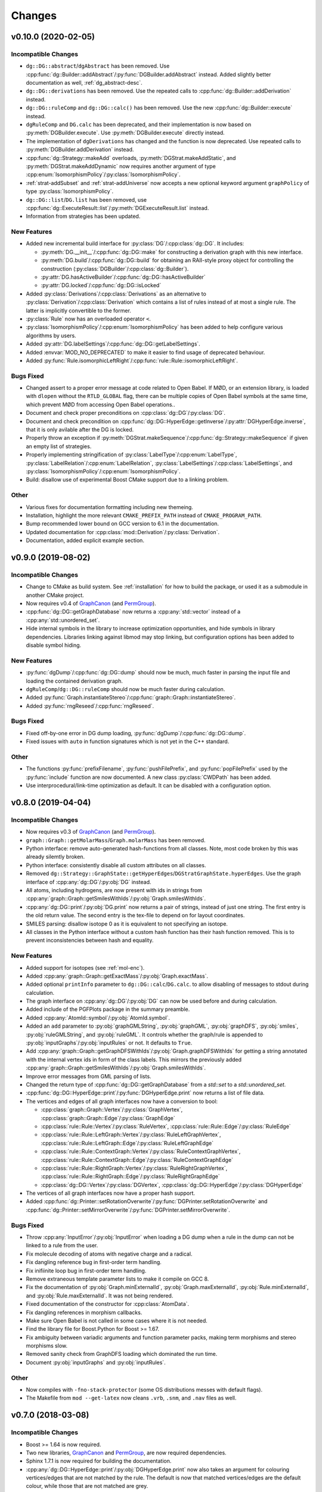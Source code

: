 .. cpp:namespace:: mod
.. py:currentmodule:: mod

Changes
#######

v0.10.0 (2020-02-05)
====================

Incompatible Changes
--------------------

- ``dg::DG::abstract``/``dgAbstract`` has been removed. Use
  :cpp:func:`dg::Builder::addAbstract`/:py:func:`DGBuilder.addAbstract`
  instead. Added slightly better documentation as well, :ref:`dg_abstract-desc`.
- ``dg::DG::derivations`` has been removed. Use the repeated calls
  to :cpp:func:`dg::Builder::addDerivation` instead.
- ``dg::DG::ruleComp`` and ``dg::DG::calc()`` has been removed.
  Use the new :cpp:func:`dg::Builder::execute` instead.
- ``dgRuleComp`` and ``DG.calc`` has been deprecated,
  and their implementation is now based on :py:meth:`DGBuilder.execute`.
  Use :py:meth:`DGBuilder.execute` directly instead.
- The implementation of ``dgDerivations`` has changed and the function
  is now deprecated. Use repeated calls to
  :py:meth:`DGBuilder.addDerivation` instead.
- :cpp:func:`dg::Strategy::makeAdd` overloads,
  :py:meth:`DGStrat.makeAddStatic`, and :py:meth:`DGStrat.makeAddDynamic`
  now requires another argument of type
  :cpp:enum:`IsomorphismPolicy`/:py:class:`IsomorphismPolicy`.
- :ref:`strat-addSubset` and :ref:`strat-addUniverse` now accepts a new optional
  keyword argument ``graphPolicy`` of type :py:class:`IsomorphismPolicy`.
- ``dg::DG::list``/``DG.list`` has been removed,
  use :cpp:func:`dg::ExecuteResult::list`/:py:meth:`DGExecuteResult.list`
  instead.
- Information from strategies has been updated.


New Features
------------

- Added new incremental build interface for :py:class:`DG`/:cpp:class:`dg::DG`.
  It includes:

  - :py:meth:`DG.__init__`/:cpp:func:`dg::DG::make` for constructing a
    derivation graph with this new interface.
  - :py:meth:`DG.build`/:cpp:func:`dg::DG::build` for obtaining an RAII-style
    proxy object for controlling the construction
    (:py:class:`DGBuilder`/:cpp:class:`dg::Builder`).
  - :py:attr:`DG.hasActiveBuilder`/:cpp:func:`dg::DG::hasActiveBuilder`
  - :py:attr:`DG.locked`/:cpp:func:`dg::DG::isLocked`

- Added :py:class:`Derivations`/:cpp:class:`Derivations` as an alternative
  to :py:class:`Derivation`/:cpp:class:`Derivation` which contains a list
  of rules instead of at most a single rule.
  The latter is implicitly convertible to the former.
- :py:class:`Rule` now has an overloaded operator ``<``.
- :py:class:`IsomorphismPolicy`/:cpp:enum:`IsomorphismPolicy` has been added
  to help configure various algorithms by users.
- Added :py:attr:`DG.labelSettings`/:cpp:func:`dg::DG::getLabelSettings`.
- Added :envvar:`MOD_NO_DEPRECATED` to make it easier to find usage of
  deprecated behaviour.
- Added :py:func:`Rule.isomorphicLeftRight`/:cpp:func:`rule::Rule::isomorphicLeftRight`.

Bugs Fixed
----------

- Changed assert to a proper error message at code related to Open Babel.
  If MØD, or an extension library, is loaded with ``dlopen`` without the
  ``RTLD_GLOBAL`` flag, there can be multiple copies of Open Babel symbols at
  the same time, which prevent MØD from accessing Open Babel operations..
- Document and check proper preconditions on :cpp:class:`dg::DG`/:py:class:`DG`.
- Document and check precondition on
  :cpp:func:`dg::DG::HyperEdge::getInverse`/:py:attr:`DGHyperEdge.inverse`,
  that it is only avilable after the DG is locked.
- Properly throw an exception if
  :py:meth:`DGStrat.makeSequence`/:cpp:func:`dg::Strategy::makeSequence`
  if given an empty list of strategies.
- Properly implementing stringification of
  :py:class:`LabelType`/:cpp:enum:`LabelType`,
  :py:class:`LabelRelation`/:cpp:enum:`LabelRelation`,
  :py:class:`LabelSettings`/:cpp:class:`LabelSettings`, and
  :py:class:`IsomorphismPolicy`/:cpp:enum:`IsomorphismPolicy`.
- Build: disallow use of experimental Boost CMake support due to a linking
  problem.

Other
-----

- Various fixes for documentation formatting including new themeing.
- Installation, highlight the more relevant ``CMAKE_PREFIX_PATH`` instead of
  ``CMAKE_PROGRAM_PATH``.
- Bump recommended lower bound on GCC version to 6.1 in the documentation.
- Updated documentation for :cpp:class:`mod::Derivation`/:py:class:`Derivation`.
- Documentation, added explicit example section.


v0.9.0 (2019-08-02)
===================

Incompatible Changes
--------------------

- Change to CMake as build system.
  See :ref:`installation` for how to build the package,
  or used it as a submodule in another CMake project.
- Now requires v0.4 of
  `GraphCanon <https://github.com/jakobandersen/graph_canon>`__
  (and `PermGroup <https://github.com/jakobandersen/perm_group>`__).
- :cpp:func:`dg::DG::getGraphDatabase` now returns a :cpp:any:`std::vector`
  instead of a :cpp:any:`std::unordered_set`.
- Hide internal symbols in the library to increase optimization opportunities,
  and hide symbols in library dependencies.
  Libraries linking against libmod may stop linking, but configuration options
  has been added to disable symbol hiding.


New Features
------------

- :py:func:`dgDump`/:cpp:func:`dg::DG::dump` should now be much, much faster
  in parsing the input file and loading the contained derivation graph.
- ``dgRuleComp``/``dg::DG::ruleComp`` should now be much faster
  during calculation.
- Added :py:func:`Graph.instantiateStereo`/:cpp:func:`graph::Graph::instantiateStereo`.
- Added :py:func:`rngReseed`/:cpp:func:`rngReseed`.


Bugs Fixed
----------

- Fixed off-by-one error in DG dump loading, :py:func:`dgDump`/:cpp:func:`dg::DG::dump`.
- Fixed issues with ``auto`` in function signatures which is not yet in the C++ standard.


Other
-----

- The functions :py:func:`prefixFilename`, :py:func:`pushFilePrefix`, and :py:func:`popFilePrefix`
  used by the :py:func:`include` function are now documented.
  A new class :py:class:`CWDPath` has been added.
- Use interprocedural/link-time optimization as default.
  It can be disabled with a configuration option.


v0.8.0 (2019-04-04)
===================

Incompatible Changes
--------------------

- Now requires v0.3 of
  `GraphCanon <https://github.com/jakobandersen/graph_canon>`__
  (and `PermGroup <https://github.com/jakobandersen/perm_group>`__).
- ``graph::Graph::getMolarMass``/``Graph.molarMass`` has been removed.
- Python interface: remove auto-generated hash-functions from all classes.
  Note, most code broken by this was already silemtly broken.
- Python interface: consistently disable all custom attributes on all classes.
- Removed ``dg::Strategy::GraphState::getHyperEdges``/``DGStratGraphState.hyperEdges``.
  Use the graph interface of :cpp:any:`dg::DG`/:py:obj:`DG` instead.
- All atoms, including hydrogens, are now present with ids in strings from
  :cpp:any:`graph::Graph::getSmilesWithIds`/:py:obj:`Graph.smilesWithIds`.
- :cpp:any:`dg::DG::print`/:py:obj:`DG.print` now returns a pair of strings,
  instead of just one string. The first entry is the old return value.
  The second entry is the tex-file to depend on for layout coordinates.
- SMILES parsing: disallow isotope 0 as it is equivalent to not specifying an isotope.
- All classes in the Python interface without a custom hash function has their
  hash function removed. This is to prevent inconsistencies between hash and equality.


New Features
------------

- Added support for isotopes (see :ref:`mol-enc`).
- Added :cpp:any:`graph::Graph::getExactMass`/:py:obj:`Graph.exactMass`.
- Added optional ``printInfo`` parameter to
  ``dg::DG::calc``/``DG.calc``.
  to allow disabling of messages to stdout during calculation.
- The graph interface on :cpp:any:`dg::DG`/:py:obj:`DG` can now be used before and during
  calculation.
- Added include of the PGFPlots package in the summary preamble.
- Added :cpp:any:`AtomId::symbol`/:py:obj:`AtomId.symbol`.
- Added an ``add`` parameter to :py:obj:`graphGMLString`, :py:obj:`graphGML`,
  :py:obj:`graphDFS`, :py:obj:`smiles`, :py:obj:`ruleGMLString`, and :py:obj:`ruleGML`.
  It controls whether the graph/rule is appended to :py:obj:`inputGraphs`/:py:obj:`inputRules`
  or not. It defaults to ``True``.
- Add :cpp:any:`graph::Graph::getGraphDFSWithIds`/:py:obj:`Graph.graphDFSWithIds`
  for getting a string annotated with the internal vertex ids in form of the class labels.
  This mirrors the previously added :cpp:any:`graph::Graph::getSmilesWithIds`/:py:obj:`Graph.smilesWithIds`.
- Improve error messages from GML parsing of lists.
- Changed the return type of :cpp:func:`dg::DG::getGraphDatabase` from a `std::set` to a `std::unordered_set`.
- :cpp:func:`dg::DG::HyperEdge::print`/:py:func:`DGHyperEdge.print` now returns a list of file data.
- The vertices and edges of all graph interfaces now have a conversion to bool:

  - :cpp:class:`graph::Graph::Vertex`/:py:class:`GraphVertex`,
    :cpp:class:`graph::Graph::Edge`/:py:class:`GraphEdge`
  - :cpp:class:`rule::Rule::Vertex`/:py:class:`RuleVertex`,
    :cpp:class:`rule::Rule::Edge`/:py:class:`RuleEdge`
  - :cpp:class:`rule::Rule::LeftGraph::Vertex`/:py:class:`RuleLeftGraphVertex`,
    :cpp:class:`rule::Rule::LeftGraph::Edge`/:py:class:`RuleLeftGraphEdge`
  - :cpp:class:`rule::Rule::ContextGraph::Vertex`/:py:class:`RuleContextGraphVertex`,
    :cpp:class:`rule::Rule::ContextGraph::Edge`/:py:class:`RuleContextGraphEdge`
  - :cpp:class:`rule::Rule::RightGraph::Vertex`/:py:class:`RuleRightGraphVertex`,
    :cpp:class:`rule::Rule::RightGraph::Edge`/:py:class:`RuleRightGraphEdge`
  - :cpp:class:`dg::DG::Vertex`/:py:class:`DGVertex`,
    :cpp:class:`dg::DG::HyperEdge`/:py:class:`DGHyperEdge`

- The vertices of all graph interfaces now have a proper hash support.
- Added :cpp:func:`dg::Printer::setRotationOverwrite`/:py:func:`DGPrinter.setRotationOverwrite`
  and :cpp:func:`dg::Printer::setMirrorOverwrite`/:py:func:`DGPrinter.setMirrorOverwrite`.


Bugs Fixed
----------

- Throw :cpp:any:`InputError`/:py:obj:`InputError` when loading a DG dump
  when a rule in the dump can not be linked to a rule from the user.
- Fix molecule decoding of atoms with negative charge and a radical.
- Fix dangling reference bug in first-order term handling.
- Fix inifiinite loop bug in first-order term handling.
- Remove extraneous template parameter lists to make it compile on GCC 8.
- Fix the documentation of
  :py:obj:`Graph.minExternalId`, :py:obj:`Graph.maxExternalId`,
  :py:obj:`Rule.minExternalId`, and :py:obj:`Rule.maxExternalId`.
  It was not being rendered.
- Fixed documentation of the constructor for :cpp:class:`AtomData`.
- Fix dangling references in morphism callbacks.
- Make sure Open Babel is not called in some cases where it is not needed.
- Find the library file for Boost.Python for Boost >= 1.67.
- Fix ambiguity between variadic arguments and function parameter packs,
  making term morphisms and stereo morphisms slow.
- Removed sanity check from GraphDFS loading which dominated the run time.
- Document :py:obj:`inputGraphs` and :py:obj:`inputRules`.


Other
-----

- Now compiles with ``-fno-stack-protector`` (some OS distributions messes with default flags).
- The Makefile from ``mod --get-latex`` now cleans ``.vrb``, ``.snm``, and ``.nav`` files as well.


v0.7.0 (2018-03-08)
===================

Incompatible Changes
--------------------

- Boost >= 1.64 is now required.
- Two new libraries,
  `GraphCanon <https://github.com/jakobandersen/graph_canon>`__ and
  `PermGroup <https://github.com/jakobandersen/perm_group>`__, are now required dependencies.
- Sphinx 1.7.1 is now required for building the documentation.
- :cpp:any:`dg::DG::HyperEdge::print`/:py:obj:`DGHyperEdge.print`
  now also takes an argument for colouring vertices/edges
  that are not matched by the rule. The default is now that matched vertices/edges
  are the default colour, while those that are not matched are grey.
- Most of the outer interface headers have now been moved to subfolders,
  and their content has been moved to corresponding namespaces.
  Several classes has been slightly renamed during the move,
  and some headers has been split into multiple header files.
- The previously deprecated class ``DerivationRef`` has now been removed along with
  ``DG.derivations`` in the Python interface.
- The previously deprecated method ``DG.vertexGraphs`` in the Python interface
  has been removed.


New Features
------------

- Added functions to map external ids of graphs and rules to internal vertices.
- Added functions to get vertex coordinates for rules.
- :cpp:any:`dg::DG::print`/:py:obj:`DG.print`
  now returns the name of the PDF-file that will be created in post-processing.
- Add :cpp:any:`dg::Printer::setWithInlineGraphs`/:py:obj:`DGPrinter.withInlineGraphs`
  to input raw tex files for graphs in nodes instead of compiled PDFs.
  The generated tex code for the graphs is different to ensure unique Tikz node names.
- Add ``inline`` as a special argument for the graph Latex macros to input the raw tex file,
  instead of including a compiled PDF.
- Add :cpp:any:`graph::Graph::getSmilesWithIds`/:py:obj:`Graph.smilesWithIds`
  for getting a string annotated with the internal vertex ids in form of the class labels.
- The automorphism group of each graph is now available.


Experimental New Features
-------------------------

- Vertex/edge labels in graphs/rules can now be interpreted as first-order terms.
  Syntactic unification is then performed during morphism finding.
  See where :cpp:any:`LabelSettings`/:py:obj:`LabelSettings` is being used.
  Each rule has an optional :cpp:any:`LabelType`/:py:obj:`LabelType`
  to signify whether it was designed for use with
  :cpp:any:`LabelType::String`/:py:obj:`LabelType.String` or
  :cpp:any:`LabelType::Term`/:py:obj:`LabelType.Term`.
  Some algorithms will check this property for safety reasons, but the check can be disbled.
- There is now a prototype-implementation of http://doi.org/10.1007/978-3-319-61470-0_4,
  for adding stereo-information to graphs/rules.
  Use :cpp:any:`LabelSettings`/:py:obj:`LabelSettings` objects to enable it.
  See the paper for examples on how to use it. The full framework will be implemented and
  documented in a future version.


Bugs Fixed
----------

- Multiple rules for the same derivation is now properly recorded.
- Fix documentation of :cpp:any:`rule::Rule::makeInverse`/:py:obj:`Rule.makeInverse`,
  it throws :cpp:any:`LogicError`/:py:obj:`LogicError`
  not :cpp:any:`InputError`/:py:obj:`InputError`.
- Set the name of a rule from :cpp:any:`rule::Rule::makeInverse`/:py:obj:`Rule.makeInverse`
  to something more descriptive.
- Fix graph/rule depiction bug with non-zero rotation.
- Fix DG dump loading to also load derivations with no rules.
- Don't crash when trying :cpp:any:`dg::DG::findVertex`/:py:obj:`DG.findVertex`
  with a graph not in the derivation graph.
- Don't crash when trying to print derivations with multiple rules.
- Fix documentation formatting errors.
- #2, throw exceptions from ``dg::DG::ruleComp``/``dgRuleComp``
  and ``dg::DG::calc``/``DG.calc`` when isomorphic graphs are given.
- Throw more appropriate exception if :cpp:any:`dg::DG::print`/:py:obj:`DG.print`
  is called before ``dg::DG::calc``/``DG.calc``.
- Various issues in graph/rule depiction related to positioning of hydrogens, charges, etc.
- Build system: give better error messages if a file is given where a path is expected.
- The produced SMILES strings are now truely canonical, as the new
  `GraphCanon <https://github.com/jakobandersen/graph_canon>`__ library is used.
- Fix :cpp:any:`AtomData`/:py:obj:`AtomData` to properly print radicals on uncharged atoms.
- Throw more friendly exceptions when loading graphs/rules that have loop/parallel edges.


Other
-----

- The documentation now has a "Known Issues" section, describing an issue where
  post-processing may fail if ``pdflatex`` has been upgraded after installation


v0.6.0 (2016-12-22)
===================

Incompatible Changes
--------------------

- A C++14 compiler is now required (e.g., GCC 5.1 or later).
- The required Boost version is now either 1.59 or at least 1.61.
  Version 1.60 do not work due to https://github.com/boostorg/python/issues/56.
- Make filenames in post-processing more Latex friendly.
- Rules specified in GML using ``constrainAdj`` must now enclose the operator in double quotes.  
- DG: remove most of the interface related to ``DerivationRef``.
  Use the graph interface instead. E.g.,

  - Deprecate ``DerivationRef``. They now interconvert with
    :cpp:any:`dg::DG::HyperEdge`/:py:obj:`DGHyperEdge`.
  - Change ``DG::getDerivationRef`` into :cpp:any:`dg::DG::findEdge`/:py:obj:`DG.findEdge`.
  - Make ``DG.derivations`` return the edges instead in the Python interface.
    It is removed in the C++ interface. It will be removed from Python in the future.
  - Remove ``DG::inDerivations`` and ``DG::outDerivations``.
  - Deprecate ``DG::vertexGraphs`` in Python, remove in C++.

- Move the graph interface for DG and Graph into separate headers:
  ``DGGraphInterface.h`` and ``GraphGraphInterface.h``.
- Move ``GraphPrinter`` into a separate header.
- Move ``DGPrinter`` and ``DGPrintData`` into a separate header.
- All SBML features have been removed from the library.
- The deprecated ``DG::printMatrix`` function has been removed.
- ``dg::DG::calc``/``DG.calc`` will no longer print a message when it is done.
- :cpp:any:`dg::DG::print`/:py:obj:`DG.print` by default now only prints the hypergraph rendering.
  (For now, set ``Config::DG::printNonHyper`` to enable printing of the non-hypergraph rendering)
- :cpp:any:`graph::Graph::print`/:py:obj:`Graph.print` and
  :cpp:any:`rule::Rule::print`/:py:obj:`Rule.print` will now emit only one depiction when
  the two printers are equal.
- :cpp:any:`rule::Rule::print`/:py:obj:`Rule.print`, change the default colours used to indicate
  changes. Now different colours are used in L, K, R.
- :py:obj:`DGHyperEdge.print`, change the default match colour.
- Add < operator to vertices and edges of Graph, Rule, and DG.


New Features
------------

- :cpp:any:`rule::Rule::makeInverse`/:py:obj:`Rule.makeInverse`.
- Reimplementation of GML parsing. It is now less strict with respect to ordering.
- Rule application constraint that checks the shortest path between two given vertices.
- Interactive mode for the wrapper script (option ``-i``).
  It will use IPython as interpreter if it is available.
- The molecule model now includes radicals. The SMILES format has been extended to support
  radicals as well.
- Plugin infrastructure to load additional Python modules when using the wrapper script.
- Graph interface for rules: for a rule :math:`L \leftarrow K\rightarrow R``, the three graphs
  can be accessed. The rule it self acts as the graph that is the pushout of the rule span.
- Graph loading: the ids used in GML and GraphDFS, as well as the class labels in SMILES can now
  be converted into vertices for the loaded graphs. If the class labels of a SMILES string are not
  unique, then none of them are available for querying.
- Add ``-v`` as alias for ``--version`` in the wrapper script.
- Add quite mode, ``-q``, to the wrapper script.
- Add :cpp:any:`graph::Printer::setRotation`/:py:obj:`GraphPrinter.rotation`.
  Internally computed coordinates will be rotated by the set amount of degrees.
 

Bugs Fixed
----------

- ``operator<<`` for Derivation: only try to print the rule if there is one.
- Properly throw an exception when graph GML parsing fails.
- Don't throw an exception while throwing an exception when graphs are disconnected.
- Fix bug in checking of certain ``constrainAdj`` during certain types of rule composition.
- Properly handle empty vertex/hyperedge ranges for DGs. Thanks to Robert Haas for reporting.


v0.5.0 (2016-03-07)
===================

Initial public version.

